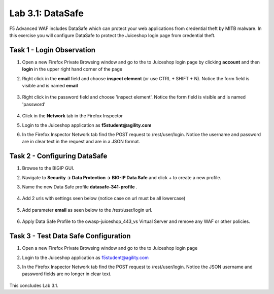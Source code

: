 Lab 3.1: DataSafe
-----------------------

F5 Advanced WAF includes DataSafe which can protect your web applications from credential theft by MITB malware. In this exercise you will configure DataSafe to protect the Juiceshop login page from credential theft.

.. |lab3-01| image:: images/lab3-01.png
        :width: 800px
.. |lab3-00| image:: images/lab3-00.png
        :width: 800px
.. |lab3-02| image:: images/lab3-02.png
        :width: 800px
.. |lab3-03| image:: images/lab3-03.png
        :width: 1000px
.. |lab3-1| image:: images/lab3-1.png
        :width: 800px
.. |lab3-2| image:: images/lab3-2.png
        :width: 800px
.. |lab3-3| image:: images/lab3-3.png
        :width: 800px
.. |lab3-4| image:: images/lab3-4.png
        :width: 800px
.. |lab3-5| image:: images/lab3-5.png
        :width: 800px
.. |Lab3-06| image:: images/lab3-06.png
        :width: 800px
.. |Lab3-07| image:: images/lab3-07.png
        :width: 800px
.. |Lab3-08| image:: images/lab3-08.png
        :width: 800px
.. |Lab03-02| image:: images/lab03-02.png
	:width: 800px
.. |Lab3-2a| image:: images/lab3-2a.png
	:width: 800px 
.. |Lab3-2aa| image:: images/Lab3-2aa.png
	:width: 800px

Task 1 - Login Observation
~~~~~~~~~~~~~~~~~~~~~~~~~~~

#. Open a new Firefox Private Browsing window and go to the to Juiceshop login page by clicking **account** and then **login** in the upper right hand corner of the page 

#. Right click in the **email** field and choose **inspect element** (or use CTRL + SHIFT + N). Notice the form field is visible and is named **email**

    |Lab3-00|

    |Lab3-01|

#. Right click in the password field and choose 'inspect element'. Notice the form field is visible and is named 'password'

    |Lab3-02|

#. Click in the **Network** tab in the Firefox Inspector 

#. Login to the Juiceshop application as **f5student@agility.com**

#. In the Firefox Inspector Network tab find the POST request to /rest/user/login. Notice the username and password are in clear text in the request and are in a JSON format.

    |Lab3-03|

Task 2 - Configuring DataSafe
~~~~~~~~~~~~~~~~~~~~~~~~~~~~~~~~

#. Browse to the BIGIP GUI.

#. Navigate to **Security -> Data Protection -> BIG-IP Data Safe** and click + to create a new profile.

#. Name the new Data Safe profile **datasafe-341-profile** .

    |Lab3-1|

#. Add 2 urls with settings seen below (notice case on url must be all lowercase)

	|Lab03-02|    

	|Lab3-2|

	|Lab3-2aa|
    
	|Lab3-2a|

	|Lab3-2aa|

#. Add parameter **email** as seen below to the /rest/user/login url.

    |Lab3-3|

   

#. Apply Data Safe Profile to the owasp-juiceshop_443_vs Virtual Server and remove any WAF or other policies.

    |Lab3-5|

Task 3 - Test Data Safe Configuration
~~~~~~~~~~~~~~~~~~~~~~~~~~~~~~~~~~~~~~~

#. Open a new Firefox Private Browsing window and go to the to Juiceshop login page 


#. Login to the Juiceshop application as f5student@agility.com

#. In the Firefox Inspector Network tab find the POST request to /rest/user/login. Notice the JSON username and password fields are no longer in clear text.

    |Lab3-08|

This concludes Lab 3.1.
